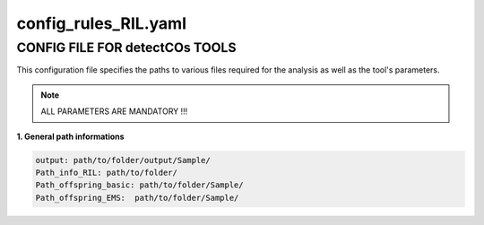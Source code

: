 config_rules_RIL.yaml
=======================

CONFIG FILE FOR detectCOs TOOLS
---------------------------------

This configuration file specifies the paths to various files required for the analysis as well as the tool's parameters.

.. note::

    ALL PARAMETERS ARE MANDATORY !!! 

**1. General path informations**

.. code-block:: yaml

    output: path/to/folder/output/Sample/
    Path_info_RIL: path/to/folder/
    Path_offspring_basic: path/to/folder/Sample/
    Path_offspring_EMS:  path/to/folder/Sample/
..
